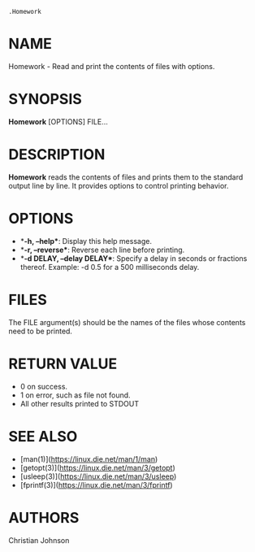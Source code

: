 #+options: toc:nil title:nil numbers:nil

=.Homework=

* NAME

Homework - Read and print the contents of files with options.

* SYNOPSIS

*Homework* [OPTIONS] FILE...

* DESCRIPTION

*Homework* reads the contents of files and prints them to the standard output line by line. It provides options to control printing behavior.

* OPTIONS

- **-h, --help**: Display this help message.
- **-r, --reverse**: Reverse each line before printing.
- **-d DELAY, --delay DELAY**: Specify a delay in seconds or fractions thereof. Example: -d 0.5 for a 500 milliseconds delay.

* FILES

The FILE argument(s) should be the names of the files whose contents need to be printed.

* RETURN VALUE

- 0 on success.
- 1 on error, such as file not found.
- All other results printed to STDOUT

* SEE ALSO

- [man(1)](https://linux.die.net/man/1/man)
- [getopt(3)](https://linux.die.net/man/3/getopt)
- [usleep(3)](https://linux.die.net/man/3/usleep)
- [fprintf(3)](https://linux.die.net/man/3/fprintf)

* AUTHORS

Christian Johnson


